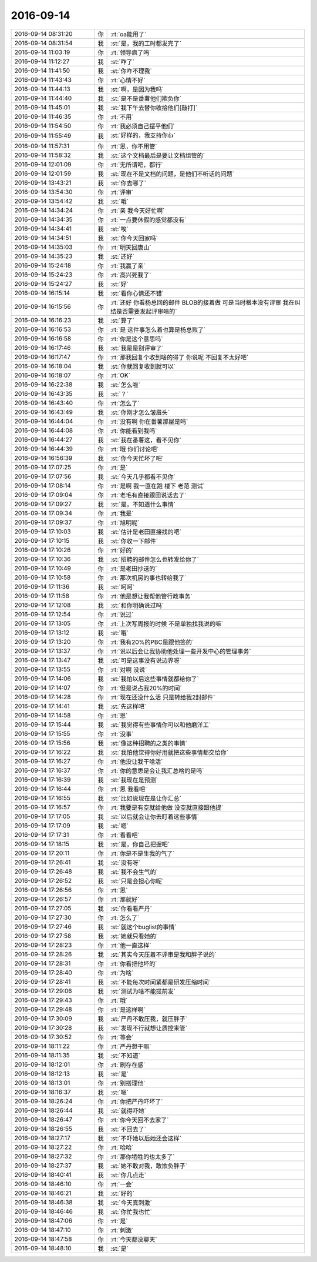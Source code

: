 2016-09-14
-------------

.. list-table::
   :widths: 25, 1, 60

   * - 2016-09-14 08:31:20
     - 你
     - :rt:`oa能用了`
   * - 2016-09-14 08:31:54
     - 我
     - :st:`是，我的工时都发完了`
   * - 2016-09-14 11:03:19
     - 你
     - :rt:`领导疯了吗`
   * - 2016-09-14 11:12:27
     - 我
     - :st:`咋了`
   * - 2016-09-14 11:41:50
     - 我
     - :st:`你咋不理我`
   * - 2016-09-14 11:43:43
     - 你
     - :rt:`心情不好`
   * - 2016-09-14 11:44:13
     - 我
     - :st:`啊，是因为我吗`
   * - 2016-09-14 11:44:40
     - 我
     - :st:`是不是番薯他们欺负你`
   * - 2016-09-14 11:45:01
     - 我
     - :st:`我下午去替你收拾他们[敲打]`
   * - 2016-09-14 11:46:35
     - 你
     - :rt:`不用`
   * - 2016-09-14 11:54:50
     - 你
     - :rt:`我必须自己摆平他们`
   * - 2016-09-14 11:55:49
     - 我
     - :st:`好样的，我支持你👍`
   * - 2016-09-14 11:57:31
     - 你
     - :rt:`恩，你不用管`
   * - 2016-09-14 11:58:32
     - 我
     - :st:`这个文档最后是要让文档组管的`
   * - 2016-09-14 12:01:09
     - 你
     - :rt:`无所谓吧，都行`
   * - 2016-09-14 12:01:59
     - 我
     - :st:`现在不是文档的问题，是他们不听话的问题`
   * - 2016-09-14 13:43:21
     - 我
     - :st:`你去哪了`
   * - 2016-09-14 13:54:30
     - 你
     - :rt:`评审`
   * - 2016-09-14 13:54:42
     - 我
     - :st:`哦`
   * - 2016-09-14 14:34:24
     - 你
     - :rt:`亲  我今天好忙啊`
   * - 2016-09-14 14:34:35
     - 你
     - :rt:`一点要休假的感觉都没有`
   * - 2016-09-14 14:34:41
     - 我
     - :st:`唉`
   * - 2016-09-14 14:34:51
     - 我
     - :st:`你今天回家吗`
   * - 2016-09-14 14:35:03
     - 你
     - :rt:`明天回唐山`
   * - 2016-09-14 14:35:23
     - 我
     - :st:`还好`
   * - 2016-09-14 15:24:18
     - 你
     - :rt:`我赢了亲`
   * - 2016-09-14 15:24:23
     - 你
     - :rt:`高兴死我了`
   * - 2016-09-14 15:24:27
     - 我
     - :st:`好`
   * - 2016-09-14 16:15:14
     - 我
     - :st:`看你心情还不错`
   * - 2016-09-14 16:15:56
     - 你
     - :rt:`还好 你看杨总回的邮件 BLOB的接着做 可是当时根本没有评审 我在纠结是否需要发起评审啥的`
   * - 2016-09-14 16:16:23
     - 我
     - :st:`算了`
   * - 2016-09-14 16:16:53
     - 你
     - :rt:`是 这件事怎么着也算是杨总败了`
   * - 2016-09-14 16:16:58
     - 你
     - :rt:`你是这个意思吗`
   * - 2016-09-14 16:17:46
     - 我
     - :st:`我是是别评审了`
   * - 2016-09-14 16:17:47
     - 你
     - :rt:`那我回复个收到啥的得了 你说呢 不回复不太好吧`
   * - 2016-09-14 16:18:04
     - 我
     - :st:`你就回复收到就可以`
   * - 2016-09-14 16:18:07
     - 你
     - :rt:`OK`
   * - 2016-09-14 16:22:38
     - 我
     - :st:`怎么啦`
   * - 2016-09-14 16:43:35
     - 我
     - :st:`？`
   * - 2016-09-14 16:43:40
     - 你
     - :rt:`怎么了`
   * - 2016-09-14 16:43:49
     - 我
     - :st:`你刚才怎么皱眉头`
   * - 2016-09-14 16:44:04
     - 你
     - :rt:`没有啊 你在番薯那屋是吗`
   * - 2016-09-14 16:44:08
     - 你
     - :rt:`你能看到我吗`
   * - 2016-09-14 16:44:27
     - 我
     - :st:`我在番薯这，看不见你`
   * - 2016-09-14 16:44:39
     - 你
     - :rt:`哦 你们讨论吧`
   * - 2016-09-14 16:56:39
     - 我
     - :st:`你今天忙坏了吧`
   * - 2016-09-14 17:07:25
     - 你
     - :rt:`是`
   * - 2016-09-14 17:07:56
     - 我
     - :st:`今天几乎都看不见你`
   * - 2016-09-14 17:08:14
     - 你
     - :rt:`是啊 我一直在跑 楼下 老范 测试`
   * - 2016-09-14 17:09:04
     - 你
     - :rt:`老毛有直接跟田说话去了`
   * - 2016-09-14 17:09:27
     - 我
     - :st:`是，不知道什么事情`
   * - 2016-09-14 17:09:34
     - 你
     - :rt:`我晕`
   * - 2016-09-14 17:09:37
     - 你
     - :rt:`旭明呢`
   * - 2016-09-14 17:10:03
     - 我
     - :st:`估计是老田直接找的吧`
   * - 2016-09-14 17:10:15
     - 我
     - :st:`你收一下邮件`
   * - 2016-09-14 17:10:26
     - 你
     - :rt:`好的`
   * - 2016-09-14 17:10:36
     - 我
     - :st:`招聘的邮件怎么也转发给你了`
   * - 2016-09-14 17:10:49
     - 你
     - :rt:`是老田抄送的`
   * - 2016-09-14 17:10:58
     - 你
     - :rt:`那次机房的事也转给我了`
   * - 2016-09-14 17:11:36
     - 我
     - :st:`呵呵`
   * - 2016-09-14 17:11:58
     - 你
     - :rt:`他是想让我帮他管行政事务`
   * - 2016-09-14 17:12:08
     - 我
     - :st:`和你明确说过吗`
   * - 2016-09-14 17:12:54
     - 你
     - :rt:`说过`
   * - 2016-09-14 17:13:05
     - 你
     - :rt:`上次写周报的时候 不是单独找我说的嘛`
   * - 2016-09-14 17:13:12
     - 我
     - :st:`哦`
   * - 2016-09-14 17:13:20
     - 你
     - :rt:`我有20%的PBC是跟他签的`
   * - 2016-09-14 17:13:37
     - 你
     - :rt:`说以后会让我协助他处理一些开发中心的管理事务`
   * - 2016-09-14 17:13:47
     - 我
     - :st:`可是这事没有说边界呀`
   * - 2016-09-14 17:13:55
     - 你
     - :rt:`对啊 没说`
   * - 2016-09-14 17:14:06
     - 我
     - :st:`我怕以后这些事情就都给你了`
   * - 2016-09-14 17:14:07
     - 你
     - :rt:`但是说占我20%的时间`
   * - 2016-09-14 17:14:28
     - 你
     - :rt:`现在还没什么活 只是转给我2封邮件`
   * - 2016-09-14 17:14:41
     - 我
     - :st:`先这样吧`
   * - 2016-09-14 17:14:58
     - 你
     - :rt:`恩`
   * - 2016-09-14 17:15:44
     - 我
     - :st:`我觉得有些事情你可以和他磨洋工`
   * - 2016-09-14 17:15:55
     - 你
     - :rt:`没事`
   * - 2016-09-14 17:15:56
     - 我
     - :st:`像这种招聘的之类的事情`
   * - 2016-09-14 17:16:22
     - 我
     - :st:`我怕他觉得你好用就把这些事情都交给你`
   * - 2016-09-14 17:16:27
     - 你
     - :rt:`他没让我干啥活`
   * - 2016-09-14 17:16:37
     - 你
     - :rt:`你的意思是会让我汇总啥的是吗`
   * - 2016-09-14 17:16:39
     - 我
     - :st:`我现在是预测`
   * - 2016-09-14 17:16:44
     - 你
     - :rt:`恩 我看吧`
   * - 2016-09-14 17:16:55
     - 我
     - :st:`比如说现在是让你汇总`
   * - 2016-09-14 17:16:57
     - 你
     - :rt:`我要是有空就给他做 没空就直接跟他提`
   * - 2016-09-14 17:17:05
     - 我
     - :st:`以后就会让你去盯着这些事情`
   * - 2016-09-14 17:17:09
     - 我
     - :st:`嗯`
   * - 2016-09-14 17:17:31
     - 你
     - :rt:`看看吧`
   * - 2016-09-14 17:18:15
     - 我
     - :st:`是，你自己把握吧`
   * - 2016-09-14 17:20:11
     - 你
     - :rt:`你是不是生我的气了`
   * - 2016-09-14 17:26:41
     - 我
     - :st:`没有呀`
   * - 2016-09-14 17:26:48
     - 我
     - :st:`我不会生气的`
   * - 2016-09-14 17:26:52
     - 我
     - :st:`只是会担心你呢`
   * - 2016-09-14 17:26:56
     - 你
     - :rt:`恩`
   * - 2016-09-14 17:26:57
     - 你
     - :rt:`那就好`
   * - 2016-09-14 17:27:05
     - 我
     - :st:`你看看严丹`
   * - 2016-09-14 17:27:30
     - 你
     - :rt:`怎么了`
   * - 2016-09-14 17:27:46
     - 我
     - :st:`就这个buglist的事情`
   * - 2016-09-14 17:27:58
     - 我
     - :st:`她就只看她的`
   * - 2016-09-14 17:28:23
     - 你
     - :rt:`他一直这样`
   * - 2016-09-14 17:28:26
     - 我
     - :st:`其实今天压着不评审是我和胖子说的`
   * - 2016-09-14 17:28:31
     - 你
     - :rt:`你看把他坏的`
   * - 2016-09-14 17:28:40
     - 你
     - :rt:`为啥`
   * - 2016-09-14 17:28:41
     - 我
     - :st:`不能每次时间紧都是研发压缩时间`
   * - 2016-09-14 17:29:06
     - 我
     - :st:`测试为啥不能提前发`
   * - 2016-09-14 17:29:43
     - 你
     - :rt:`哦`
   * - 2016-09-14 17:29:48
     - 你
     - :rt:`是这样啊`
   * - 2016-09-14 17:30:09
     - 我
     - :st:`严丹不敢压我，就压胖子`
   * - 2016-09-14 17:30:28
     - 我
     - :st:`发现不行就想让质控来管`
   * - 2016-09-14 17:30:52
     - 你
     - :rt:`等会`
   * - 2016-09-14 18:11:22
     - 你
     - :rt:`严丹想干嘛`
   * - 2016-09-14 18:11:35
     - 我
     - :st:`不知道`
   * - 2016-09-14 18:12:01
     - 你
     - :rt:`刷存在感`
   * - 2016-09-14 18:12:13
     - 我
     - :st:`是`
   * - 2016-09-14 18:13:01
     - 你
     - :rt:`别搭理他`
   * - 2016-09-14 18:16:37
     - 我
     - :st:`嗯`
   * - 2016-09-14 18:26:24
     - 你
     - :rt:`你把严丹吓坏了`
   * - 2016-09-14 18:26:44
     - 我
     - :st:`就得吓她`
   * - 2016-09-14 18:26:47
     - 你
     - :rt:`你今天回不去家了`
   * - 2016-09-14 18:26:55
     - 我
     - :st:`不回去了`
   * - 2016-09-14 18:27:17
     - 我
     - :st:`不吓她以后她还会这样`
   * - 2016-09-14 18:27:22
     - 你
     - :rt:`哈哈`
   * - 2016-09-14 18:27:32
     - 你
     - :rt:`那你牺牲的也太多了`
   * - 2016-09-14 18:27:37
     - 我
     - :st:`她不敢对我，敢欺负胖子`
   * - 2016-09-14 18:40:41
     - 我
     - :st:`你几点走`
   * - 2016-09-14 18:46:10
     - 你
     - :rt:`一会`
   * - 2016-09-14 18:46:21
     - 我
     - :st:`好的`
   * - 2016-09-14 18:46:38
     - 我
     - :st:`今天真刺激`
   * - 2016-09-14 18:46:46
     - 我
     - :st:`你忙我也忙`
   * - 2016-09-14 18:47:06
     - 你
     - :rt:`是`
   * - 2016-09-14 18:47:10
     - 你
     - :rt:`刺激`
   * - 2016-09-14 18:47:58
     - 你
     - :rt:`今天都没聊天`
   * - 2016-09-14 18:48:10
     - 我
     - :st:`是`